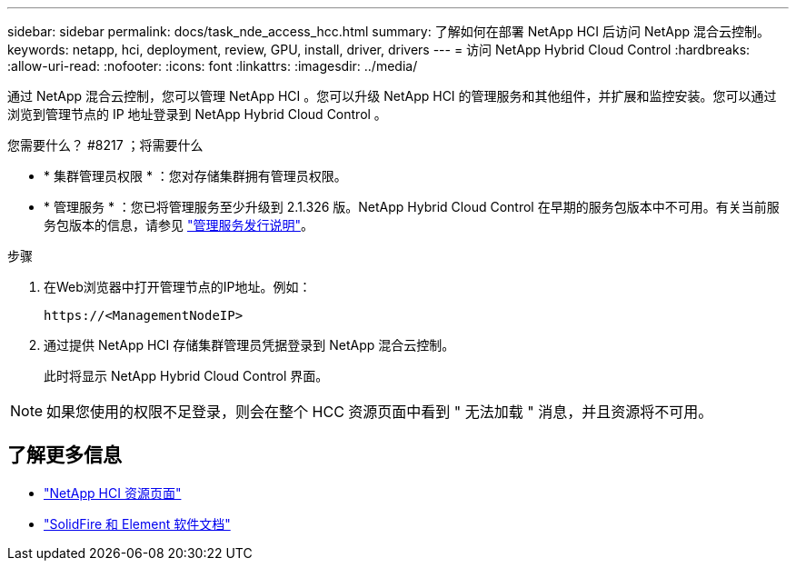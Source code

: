 ---
sidebar: sidebar 
permalink: docs/task_nde_access_hcc.html 
summary: 了解如何在部署 NetApp HCI 后访问 NetApp 混合云控制。 
keywords: netapp, hci, deployment, review, GPU, install, driver, drivers 
---
= 访问 NetApp Hybrid Cloud Control
:hardbreaks:
:allow-uri-read: 
:nofooter: 
:icons: font
:linkattrs: 
:imagesdir: ../media/


[role="lead"]
通过 NetApp 混合云控制，您可以管理 NetApp HCI 。您可以升级 NetApp HCI 的管理服务和其他组件，并扩展和监控安装。您可以通过浏览到管理节点的 IP 地址登录到 NetApp Hybrid Cloud Control 。

.您需要什么？ #8217 ；将需要什么
* * 集群管理员权限 * ：您对存储集群拥有管理员权限。
* * 管理服务 * ：您已将管理服务至少升级到 2.1.326 版。NetApp Hybrid Cloud Control 在早期的服务包版本中不可用。有关当前服务包版本的信息，请参见 https://kb.netapp.com/Advice_and_Troubleshooting/Data_Storage_Software/Management_services_for_Element_Software_and_NetApp_HCI/Management_Services_Release_Notes["管理服务发行说明"^]。


.步骤
. 在Web浏览器中打开管理节点的IP地址。例如：
+
[listing]
----
https://<ManagementNodeIP>
----
. 通过提供 NetApp HCI 存储集群管理员凭据登录到 NetApp 混合云控制。
+
此时将显示 NetApp Hybrid Cloud Control 界面。




NOTE: 如果您使用的权限不足登录，则会在整个 HCC 资源页面中看到 " 无法加载 " 消息，并且资源将不可用。



== 了解更多信息

* https://www.netapp.com/us/documentation/hci.aspx["NetApp HCI 资源页面"^]
* https://docs.netapp.com/us-en/element-software/index.html["SolidFire 和 Element 软件文档"^]

